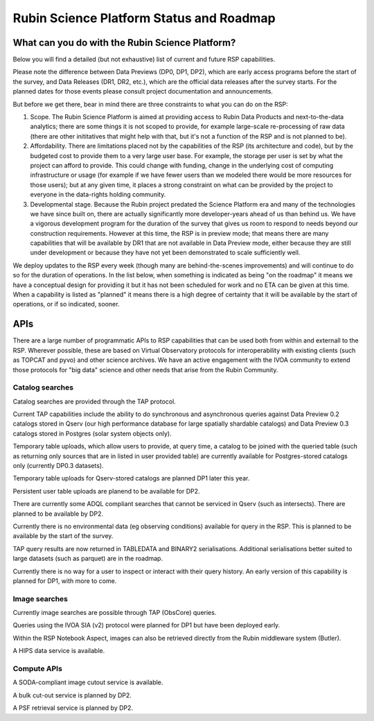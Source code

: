 ##########################################
Rubin Science Platform Status and Roadmap
##########################################

What can you do with the Rubin Science Platform?
================================================

Below you will find a detailed (but not exhaustive) list of current and future RSP capabilities.

Please note the difference between Data Previews (DP0, DP1, DP2), which are early access programs before the start of the survey, and Data Releases (DR1, DR2, etc.), which are the official data releases after the survey starts.
For the planned dates for those events please consult project documentation and announcements.

But before we get there, bear in mind there are three constraints to what you can do on the RSP:

1. Scope. The Rubin Science Platform is aimed at providing access to Rubin Data Products and next-to-the-data analytics; there are some things it is not scoped to provide, for example large-scale re-processing of raw data (there are other inititatives that might help with that, but it's not a function of the RSP and is not planned to be).

2. Affordability. There are limitations placed not by the capabilities of the RSP (its architecture and code), but by the budgeted cost to provide them to a very large user base. For example, the storage per user is set by what the project can afford to provide. This could change with funding, change in the underlying cost of computing infrastructure or usage (for example if we have fewer users than we modeled there would be more resources for those users); but at any given time, it places a strong constraint on what can be provided by the project to everyone in the data-rights holding community.

3. Developmental stage. Because the Rubin project predated the Science Platform era and many of the technologies we have since built on, there are actually significantly more developer-years ahead of us than behind us. We have a vigorous development program for the duration of the survey that gives us room to respond to needs beyond our construction requirements. However at this time, the RSP is in preview mode; that means there are many capabilities that will be available by DR1 that are not available in Data Preview mode, either because they are still under development or because they have not yet been demonstrated to scale sufficiently well.

We deploy updates to the RSP every week (though many are behind-the-scenes improvements) and will continue to do so for the duration of operations.
In the list below, when something is indicated as being "on the roadmap" it means we have a conceptual design for providing it but it has not been scheduled for work and no ETA can be given at this time.
When a capability is listed as "planned" it means there is a high degree of certainty that it will be available by the start of operations, or if so indicated, sooner.



APIs
====

There are a large number of programmatic APIs to RSP capabilities that can be used both from within and externall to the RSP.
Wherever possible, these are based on Virtual Observatory protocols for interoperability with existing clients (such as TOPCAT and pyvo) and other science archives.
We have an active engagement with the IVOA community to extend those protocols for "big data" science and other needs that arise from the Rubin Community.

Catalog searches
----------------

Catalog searches are provided through the TAP protocol.

Current TAP capabilities include the ability to do synchronous and asynchronous queries against Data Preview 0.2 catalogs stored in Qserv (our high performance database for large spatially shardable catalogs) and Data Preview 0.3 catalogs stored in Postgres (solar system objects only).

Temporary table uploads, which allow users to provide, at query time, a catalog to be joined with the queried table (such as returning only sources that are in listed in user provided table) are currently available for Postgres-stored catalogs only (currently DP0.3 datasets).

Temporary table uploads for Qserv-stored catalogs are planned DP1 later this year.

Persistent user table uploads are planend to be available for DP2.

There are currently some ADQL compliant searches that cannot be serviced in Qserv (such as intersects). There are planned to be available by DP2.

Currently there is no environmental data (eg observing conditions) available for query in the RSP. This is planned to be available by the start of the survey.

TAP query results are now returned in TABLEDATA and BINARY2 serialisations.
Additional serialisations better suited to large datasets (such as parquet) are in the roadmap.

Currently there is no way for a user to inspect or interact with their query history. An early version of this capability is planned for DP1, with more to come.

Image searches
--------------

Currently image searches are possible through TAP (ObsCore) queries.

Queries using the IVOA SIA (v2) protocol were planned for DP1 but have been deployed early.

Within the RSP Notebook Aspect, images can also be retrieved directly from the Rubin middleware system (Butler).

A HIPS data service is available.

Compute APIs
------------

A SODA-compliant image cutout service is available.

A bulk cut-out service is planned by DP2.

A PSF retrieval service is planned by DP2.